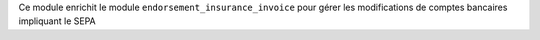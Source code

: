 Ce module enrichit le module ``endorsement_insurance_invoice`` pour gérer les
modifications de comptes bancaires impliquant le SEPA
